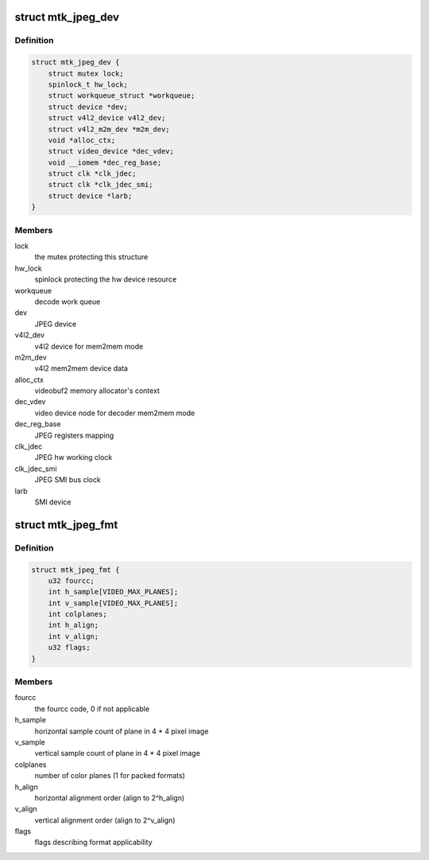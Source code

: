 .. -*- coding: utf-8; mode: rst -*-
.. src-file: drivers/media/platform/mtk-jpeg/mtk_jpeg_core.h

.. _`mtk_jpeg_dev`:

struct mtk_jpeg_dev
===================

.. c:type:: struct mtk_jpeg_dev

    JPEG IP abstraction

.. _`mtk_jpeg_dev.definition`:

Definition
----------

.. code-block:: c

    struct mtk_jpeg_dev {
        struct mutex lock;
        spinlock_t hw_lock;
        struct workqueue_struct *workqueue;
        struct device *dev;
        struct v4l2_device v4l2_dev;
        struct v4l2_m2m_dev *m2m_dev;
        void *alloc_ctx;
        struct video_device *dec_vdev;
        void __iomem *dec_reg_base;
        struct clk *clk_jdec;
        struct clk *clk_jdec_smi;
        struct device *larb;
    }

.. _`mtk_jpeg_dev.members`:

Members
-------

lock
    the mutex protecting this structure

hw_lock
    spinlock protecting the hw device resource

workqueue
    decode work queue

dev
    JPEG device

v4l2_dev
    v4l2 device for mem2mem mode

m2m_dev
    v4l2 mem2mem device data

alloc_ctx
    videobuf2 memory allocator's context

dec_vdev
    video device node for decoder mem2mem mode

dec_reg_base
    JPEG registers mapping

clk_jdec
    JPEG hw working clock

clk_jdec_smi
    JPEG SMI bus clock

larb
    SMI device

.. _`mtk_jpeg_fmt`:

struct mtk_jpeg_fmt
===================

.. c:type:: struct mtk_jpeg_fmt

    driver's internal color format data

.. _`mtk_jpeg_fmt.definition`:

Definition
----------

.. code-block:: c

    struct mtk_jpeg_fmt {
        u32 fourcc;
        int h_sample[VIDEO_MAX_PLANES];
        int v_sample[VIDEO_MAX_PLANES];
        int colplanes;
        int h_align;
        int v_align;
        u32 flags;
    }

.. _`mtk_jpeg_fmt.members`:

Members
-------

fourcc
    the fourcc code, 0 if not applicable

h_sample
    horizontal sample count of plane in 4 \* 4 pixel image

v_sample
    vertical sample count of plane in 4 \* 4 pixel image

colplanes
    number of color planes (1 for packed formats)

h_align
    horizontal alignment order (align to 2^h_align)

v_align
    vertical alignment order (align to 2^v_align)

flags
    flags describing format applicability

.. This file was automatic generated / don't edit.


